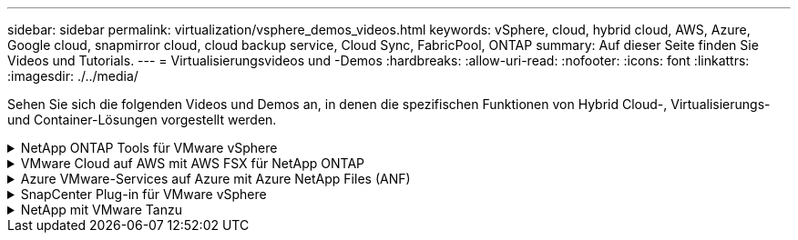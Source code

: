 ---
sidebar: sidebar 
permalink: virtualization/vsphere_demos_videos.html 
keywords: vSphere, cloud, hybrid cloud, AWS, Azure, Google cloud, snapmirror cloud, cloud backup service, Cloud Sync, FabricPool, ONTAP 
summary: Auf dieser Seite finden Sie Videos und Tutorials. 
---
= Virtualisierungsvideos und -Demos
:hardbreaks:
:allow-uri-read: 
:nofooter: 
:icons: font
:linkattrs: 
:imagesdir: ./../media/


[role="lead"]
Sehen Sie sich die folgenden Videos und Demos an, in denen die spezifischen Funktionen von Hybrid Cloud-, Virtualisierungs- und Container-Lösungen vorgestellt werden.

.NetApp ONTAP Tools für VMware vSphere
[%collapsible]
====
[cols="5a, 5a, 5a"]
|===


 a| 
ONTAP Tools für VMware - Übersicht

 a| 
Bereitstellung von VMware iSCSI-Datenspeichern mit ONTAP

 a| 
Bereitstellung von VMware NFS-Datenspeichern mit ONTAP


|===
====
.VMware Cloud auf AWS mit AWS FSX für NetApp ONTAP
[%collapsible]
====
[cols="5a, 5a, 5a"]
|===


 a| 
Windows Guest Connected Storage mit FSX ONTAP über iSCSI

 a| 
Linux Guest Connected Storage with FSX ONTAP Using NFS

 a| 
VMware Cloud auf AWS TCO-Einsparungen mit Amazon FSX für NetApp ONTAP




 a| 
VMware Cloud auf AWS zusätzlicher Datastore mit Amazon FSX für NetApp ONTAP

 a| 
VMware HCX Deployment and Configuration Setup für VMC

 a| 
Demo für die Migration von vMotion mit VMware HCX für VMC und FSxN




 a| 
Demonstration zur Cold-Migration mit VMware HCX für VMC und FSxN

 a| 
 a| 

|===
====
.Azure VMware-Services auf Azure mit Azure NetApp Files (ANF)
[%collapsible]
====
[cols="5a, 5a, 5a"]
|===


 a| 
Übersicht über die Azure VMware Lösung zusätzlichen Datastore mit Azure NetApp Files

 a| 
Azure VMware Lösung für DR mit Cloud Volumes ONTAP, SnapCenter und JetStream

 a| 
Demonstration zur Cold-Migration mit VMware HCX für AVS und ANF




 a| 
VMotion-Demo mit VMware HCX für AVS und ANF

 a| 
Massenmigration mit VMware HCX für AVS und ANF

 a| 

|===
====
.SnapCenter Plug-in für VMware vSphere
[%collapsible]
====
Die NetApp SnapCenter Software ist eine unkomplizierte Enterprise-Plattform, die die Koordination und das Management der Datensicherung für alle Applikationen, Datenbanken und Filesysteme sicher gestaltet.

Das SnapCenter Plug-in für VMware vSphere ermöglicht Ihnen Backup-, Wiederherstellungs- und Anschlussvorgänge für VMs sowie Backup- und Mount-Vorgänge für Datastores, die bei SnapCenter direkt in VMware vCenter registriert sind.

Weitere Informationen zum NetApp SnapCenter Plug-in für VMware vSphere finden Sie im link:https://docs.netapp.com/ocsc-42/index.jsp?topic=%2Fcom.netapp.doc.ocsc-con%2FGUID-29BABBA7-B15F-452F-B137-2E5B269084B9.html["Überblick über NetApp SnapCenter Plug-in für VMware vSphere"].

[cols="5a, 5a, 5a"]
|===


 a| 
SnapCenter Plug-in für VMware vSphere – Voranforderungen für eine Lösung

 a| 
SnapCenter Plug-in für VMware vSphere – Implementierung

 a| 
SnapCenter Plug-in für VMware vSphere – Backup-Workflow




 a| 
SnapCenter Plug-in für VMware vSphere – Workflow wiederherstellen

 a| 
SnapCenter - SQL Restore-Workflow

 a| 

|===
====
.NetApp mit VMware Tanzu
[%collapsible]
====
Mit VMware Tanzu können Kunden ihre Kubernetes-Umgebung über vSphere oder VMware Cloud Foundation implementieren, managen und managen. Mit diesem VMware Portfolio können Kunden alle relevanten Kubernetes Cluster über eine einzige Kontrollebene managen. Dazu wählen sie die für sie am besten geeignete VMware Tanzu Edition.

Weitere Informationen zu VMware Tanzu finden Sie im https://tanzu.vmware.com/tanzu["VMware Tanzu Overview"^]. Diese Überprüfung behandelt Anwendungsfälle, verfügbare Ergänzungen und mehr über VMware Tanzu.

[cols="5a, 5a, 5a"]
|===


 a| 
Verwendung von VVols mit NetApp und VMware Tanzu Basic, Teil 1

video::ZtbXeOJKhrc[youtube,width=360] a| 
Verwendung von VVols mit NetApp und VMware Tanzu Basic, Teil 2

video::FVRKjWH7AoE[youtube,width=360] a| 
Verwendung von VVols mit NetApp und VMware Tanzu Basic, Teil 3

video::Y-34SUtTTtU[youtube,width=360]
|===
====
